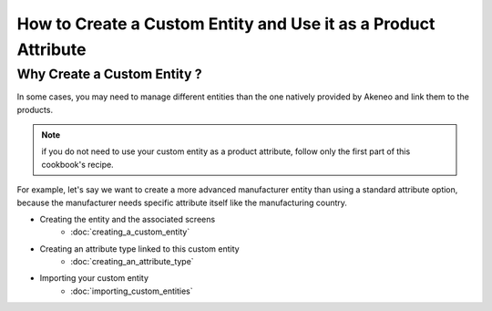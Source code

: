 How to Create a Custom Entity and Use it as a Product Attribute
===============================================================

Why Create a Custom Entity ?
----------------------------

In some cases, you may need to manage different entities than the one natively
provided by Akeneo and link them to the products.

.. note::

    if you do not need to use your custom entity as a product attribute, follow
    only the first part of this cookbook's recipe.

For example, let's say we want to create a more advanced manufacturer entity
than using a standard attribute option, because the manufacturer needs
specific attribute itself like the manufacturing country.

* Creating the entity and the associated screens
    * :doc:`creating_a_custom_entity`

* Creating an attribute type linked to this custom entity
    * :doc:`creating_an_attribute_type`

* Importing your custom entity
    * :doc:`importing_custom_entities`
